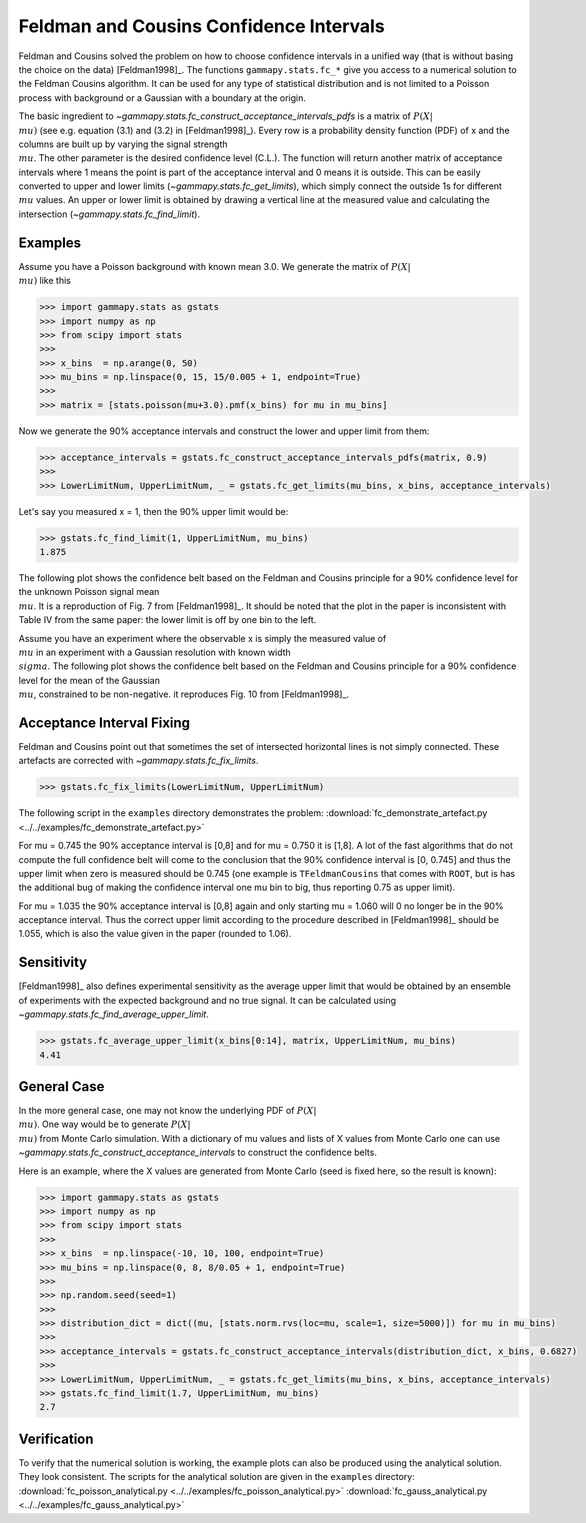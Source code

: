 .. _feldman_cousins:

Feldman and Cousins Confidence Intervals
========================================
Feldman and Cousins solved the problem on how to choose confidence intervals
in a unified way (that is without basing the choice on the data)
[Feldman1998]_. The functions ``gammapy.stats.fc_*`` give you access to a
numerical solution to the Feldman Cousins algorithm. It can be used for any type
of statistical distribution and is not limited to a Poisson process with
background or a Gaussian with a boundary at the origin.

The basic ingredient to `~gammapy.stats.fc_construct_acceptance_intervals_pdfs` is a matrix of
:math:`P(X|\\mu)` (see e.g. equation (3.1) and (3.2) in [Feldman1998]_). Every row is a
probability density function (PDF) of x and the columns are built up by varying
the signal strength :math:`\\mu`. The other parameter is the desired confidence level
(C.L.). The function will return another matrix of acceptance intervals where 1
means the point is part of the acceptance interval and 0 means it is outside.
This can be easily converted to upper and lower limits (`~gammapy.stats.fc_get_limits`),
which simply connect the outside 1s for different :math:`\\mu` values. An upper or lower limit
is obtained by drawing a vertical line at the measured value and calculating the
intersection (`~gammapy.stats.fc_find_limit`).

Examples
--------
Assume you have a Poisson background with known mean 3.0. We generate the
matrix of :math:`P(X|\\mu)` like this

.. code-block:: python

   >>> import gammapy.stats as gstats
   >>> import numpy as np
   >>> from scipy import stats
   >>>
   >>> x_bins  = np.arange(0, 50)
   >>> mu_bins = np.linspace(0, 15, 15/0.005 + 1, endpoint=True)
   >>>
   >>> matrix = [stats.poisson(mu+3.0).pmf(x_bins) for mu in mu_bins]

Now we generate the 90% acceptance intervals and construct the lower and upper
limit from them:

.. code-block:: python

   >>> acceptance_intervals = gstats.fc_construct_acceptance_intervals_pdfs(matrix, 0.9)
   >>>
   >>> LowerLimitNum, UpperLimitNum, _ = gstats.fc_get_limits(mu_bins, x_bins, acceptance_intervals)

Let's say you measured x = 1, then the 90% upper limit would be:

.. code-block:: python

   >>> gstats.fc_find_limit(1, UpperLimitNum, mu_bins)
   1.875

The following plot shows the confidence belt based on the Feldman and Cousins
principle for a 90% confidence level for the unknown Poisson signal mean :math:`\\mu`.
It is a reproduction of Fig. 7 from [Feldman1998]_. It should be noted that the
plot in the paper is inconsistent with Table IV from the same paper: the lower
limit is off by one bin to the left.

.. plot:: stats/plot_fc_poisson.py

Assume you have an experiment where the observable x is simply the measured
value of :math:`\\mu` in an experiment with a Gaussian resolution with known
width :math:`\\sigma`. The following plot shows the confidence belt based on the
Feldman and Cousins principle for a 90% confidence level for the mean of the
Gaussian :math:`\\mu`, constrained to be non-negative. it reproduces Fig. 10
from [Feldman1998]_.

.. plot:: stats/plot_fc_gauss.py

Acceptance Interval Fixing
--------------------------
Feldman and Cousins point out that sometimes the set of intersected horizontal
lines is not simply connected. These artefacts are corrected with
`~gammapy.stats.fc_fix_limits`.

.. code-block:: python

   >>> gstats.fc_fix_limits(LowerLimitNum, UpperLimitNum)

The following script in the ``examples`` directory demonstrates the problem:
:download:`fc_demonstrate_artefact.py <../../examples/fc_demonstrate_artefact.py>`

For mu = 0.745 the 90% acceptance interval is [0,8] and for mu = 0.750 it is
[1,8]. A lot of the fast algorithms that do not compute the full confidence belt
will come to the conclusion that the 90% confidence interval is [0, 0.745] and
thus the upper limit when zero is measured should be 0.745 (one example is
``TFeldmanCousins`` that comes with ``ROOT``, but is has the additional bug of making
the confidence interval one mu bin to big, thus reporting 0.75 as upper limit).

For mu = 1.035 the 90% acceptance interval is [0,8] again and only starting
mu = 1.060 will 0 no longer be in the 90% acceptance interval. Thus the correct
upper limit according to the procedure described in [Feldman1998]_ should be
1.055, which is also the value given in the paper (rounded to 1.06).

Sensitivity
-----------
[Feldman1998]_ also defines experimental sensitivity as the average upper limit
that would be obtained by an ensemble of experiments with the expected
background and no true signal. It can be calculated using `~gammapy.stats.fc_find_average_upper_limit`.

.. code-block:: python

   >>> gstats.fc_average_upper_limit(x_bins[0:14], matrix, UpperLimitNum, mu_bins)
   4.41

General Case
------------
In the more general case, one may not know the underlying PDF of :math:`P(X|\\mu)`. One
way would be to generate :math:`P(X|\\mu)` from Monte Carlo simulation. With a dictionary
of mu values and lists of X values from Monte Carlo one can use `~gammapy.stats.fc_construct_acceptance_intervals`
to construct the confidence belts.

Here is an example, where the X values are generated from Monte Carlo (seed is
fixed here, so the result is known):

.. code-block:: python

   >>> import gammapy.stats as gstats
   >>> import numpy as np
   >>> from scipy import stats
   >>>
   >>> x_bins  = np.linspace(-10, 10, 100, endpoint=True)
   >>> mu_bins = np.linspace(0, 8, 8/0.05 + 1, endpoint=True)
   >>>
   >>> np.random.seed(seed=1)
   >>>
   >>> distribution_dict = dict((mu, [stats.norm.rvs(loc=mu, scale=1, size=5000)]) for mu in mu_bins)
   >>>
   >>> acceptance_intervals = gstats.fc_construct_acceptance_intervals(distribution_dict, x_bins, 0.6827)
   >>>
   >>> LowerLimitNum, UpperLimitNum, _ = gstats.fc_get_limits(mu_bins, x_bins, acceptance_intervals)
   >>> gstats.fc_find_limit(1.7, UpperLimitNum, mu_bins)
   2.7

Verification
------------
To verify that the numerical solution is working, the example plots can also be
produced using the analytical solution. They look consistent. The scripts for
the analytical solution are given in the ``examples`` directory:
:download:`fc_poisson_analytical.py <../../examples/fc_poisson_analytical.py>`
:download:`fc_gauss_analytical.py <../../examples/fc_gauss_analytical.py>`
